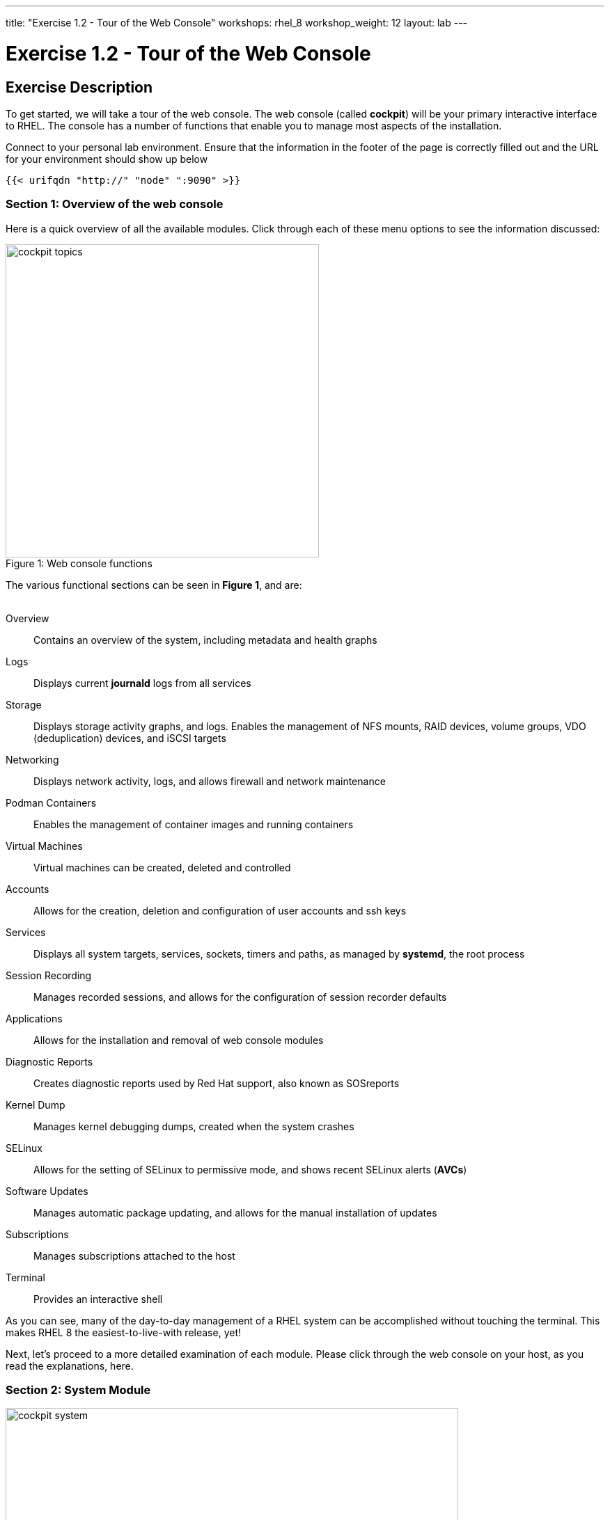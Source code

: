 ---
title: "Exercise 1.2 - Tour of the Web Console"
workshops: rhel_8
workshop_weight: 12
layout: lab
---

:domain_name: redhatgov.io
:icons: font
:imagesdir: /workshops/rhel_8/images


= Exercise 1.2 - Tour of the Web Console


== Exercise Description

To get started, we will take a tour of the web console. The web console (called *cockpit*) will be your primary interactive interface to RHEL. The console has a number of functions that enable you to manage most aspects of the installation.

Connect to your personal lab environment. Ensure that the information in the footer of the page is correctly filled out and the URL for your environment should show up below

----
{{< urifqdn "http://" "node" ":9090" >}}
----

=== Section 1: Overview of the web console

Here is a quick overview of all the available modules. Click through each of these menu options to see the information discussed:

[.float-group]
--
image::cockpit_topics.png[caption="Figure 1: ", title="Web console functions", width=450, float=left]
The various functional sections can be seen in *Figure 1*, and are: +
{empty} +

Overview:: Contains an overview of the system, including metadata and health graphs
Logs:: Displays current *journald* logs from all services
{empty} +
Storage:: Displays storage activity graphs, and logs. Enables the management of NFS mounts, RAID devices, volume groups, VDO (deduplication) devices, and iSCSI targets
{empty} +
Networking:: Displays network activity, logs, and allows firewall and network maintenance
{empty} +
Podman Containers:: Enables the management of container images and running containers
{empty} +
Virtual Machines:: Virtual machines can be created, deleted and controlled
{empty} +
Accounts:: Allows for the creation, deletion and configuration of user accounts and ssh keys
{empty} +
Services:: Displays all system targets, services, sockets, timers and paths, as managed by *systemd*, the root process
{empty} +
Session Recording:: Manages recorded sessions, and allows for the configuration of session recorder defaults
{empty} +
Applications:: Allows for the installation and removal of web console modules
{empty} +
Diagnostic Reports:: Creates diagnostic reports used by Red Hat support, also known as SOSreports
{empty} +
Kernel Dump:: Manages kernel debugging dumps, created when the system crashes
{empty} +
SELinux:: Allows for the setting of SELinux to permissive mode, and shows recent SELinux alerts (*AVCs*)
{empty} +
Software Updates:: Manages automatic package updating, and allows for the manual installation of updates
{empty} +
Subscriptions:: Manages subscriptions attached to the host
{empty} +
Terminal:: Provides an interactive shell
--

As you can see, many of the day-to-day management of a RHEL system can be accomplished without touching the terminal. This makes RHEL 8 the easiest-to-live-with release, yet!

Next, let's proceed to a more detailed examination of each module. Please click through the web console on your host, as you read the explanations, here.

=== Section 2: System Module

image::cockpit_system.png[caption="Figure 2: ", title='Web Console System Module', 650]

The overview module is the main screen that you see, when you first login to the web console. It has four panes:

Health:: System health including
* Bug fixes available 
* Insights information

Usage:: Snapshot of system performance 
* CPU utilization
* Memory Utilization
* Link to additional graphs. Time series of CPU, memory, network and disk I/O

System information:: information about the hardware of the system (if available)
* Model of system
* Asset tag
* Machine ID
* Link to more detailed hardware information

Configuration:: Operating system configuration information, including:
* hostname
* system time
* Domain
* Performance Profile
* ssh key fingerprints for all created 'root' keys
* Toggle to enable or disable storing of metrics.

Additionally, there are graphs that show the system's CPU, memory, disk, and network utilization.  Each graph may be enlarged, by clicking its associated link.

=== Section 3: Logs Module

image::cockpit_01_logs.png[caption="Figure 3: ", title='Web Console Logs Module', 650]

The logs module provides date-sorted view of recent system log entries.  You can change the date or apply basic filters using the pull-down menus at the top of the page. 

=== Section 4: Storage Module

image::cockpit_02_storage.png[caption="Figure 4: ", title='Web Console Storage Module', 650]

The storage module provides graphs of current storage performance.  It also lists local and network-mounted filesystems, plus recent storage-related log entries.

=== Section 5: Networking Module

image::cockpit_03_networking.png[caption="Figure 5: ", title='Web Console Networking Module', 650]

The network module contains performance graphs similar to the storage module.  Additionally, it shows the configuration of your network interfaces, identifies unused interfaces, and provides access to, and control of, the system firewall.

=== Section 5: Podman Containers Module

image::cockpit_04_podman.png[caption="Figure 6: ", title='Web Console Podman Containers Module', 650]

This module provides control of local podman containers and their corresponding images.

=== Section 6: Virtual Machines Module

image::cockpit_05_vms.png[caption="Figure 7: ", title='Web Console Virtual Machines Module', 650]

The Virtual Machines module allows for the creation, destruction, and management of virtual machines, their storage, and the networks that they are connected to.

=== Section 7: Accounts Module

image::cockpit_06_accounts.png[caption="Figure 8: ", title='Web Console Accounts Module', 650]

The accounts module allows you to create and modify local user accounts.

=== Section 8: Services Module

image::cockpit_07_services.png[caption="Figure 9: ", title='Web Console Services Module', 650]

The services module allows basic administration of systemd objects, including system services.

=== Section 9: Session Recording Module

image::cockpit_08_sr.png[caption="Figure 10: ", title='Web Console Session Recording Module', 650]

This module provides management of recorded terminal sessions. 

=== Section 10: Applications Module

image::cockpit_09_applications.png[caption="Figure 11: ", title='Web Console Applications Module', 650]

The applications module allows for the management of additional components for the web console. In this environment, we have already installed all of the modules, so the only option available is to remove them.

=== Section 11: Diagnostic Reports Module

image::cockpit_10_dr.png[caption="Figure 12: ", title='Web Console Diagnostic Reports Module', 650]

This module is where SOSreports are placed, when they are generated. You can trigger an SOSreport, for submission to Red Hat support, from here.

=== Section 12: Kernel Dump Module

image::cockpit_11_kd.png[caption="Figure 13: ", title='Web Console Kernel Dump Module', 650]

The kernel dump module allows for the configuration of where kernel diagnostic reports (or dumps) that are generated when the system crashes, are stored. Additionally, you can specify if you wish these dumps to be compressed. The buttons will turn the dump facility on and off, and can also be used to test the dump system by crashing the host.

=== Section 13: SELinux Module

image::cockpit_12_selinux.png[caption="Figure 14: ", title='Web Console SELinux Module', 650]

This module allows the user to set SELinux to permissive or enforcing mode (off or on) and also shows any SELinux AVC (access vector cache) messages that may have been generated and any SELinux booleans changed on the standard SELinux profile on the system.

=== Section 14: Software Update Module

image::cockpit_13_su.png[caption="Figure 15: ", title='Web Console Kernel Dump Module', 650]

The software update module is where updates may be applied to the system. Additionally, automatic updating of packages may be configured.

=== Section 15: Subscriptions Module

image::cockpit_14_subscriptions.png[caption="Figure 16: ", title='Web Console Subscriptions Module', 650]

This module allows the host to be registered or unregistered, and allows for the attachment or detachment of valid subscriptions.

=== Section 16: Terminal Module

image::cockpit_15_terminal.png[caption="Figure 17: ", title='Web Console Terminal Module', 650]

The terminal module provides command-line access to the system, similar to an SSH session.  Section 16.1 has some example commands to try if you'd like to test it out.

==== Section 16.1: Example terminal usage

===== Example 1: Use the following command to pull a RHEL image from the Red Hat repository:

[source, bash]
----
sudo podman pull docker://docker.io/library/busybox
----

Now if you return to the Podman Containers tab (above, in Section 5), you should see this image listed; you may be prompted to start the Podman service as well.  You'll see more of podman later in Exercise 8.

===== Example 2: Try the Skopeo command

Skopeo provides the ability to inspect container images stored in a registry. The Inspect feature displays details of the selected image. The 'skopeo inspect' command's ability to list all the tags associated with a selected image is a benefit over the docker tool.

[source, bash]
----
sudo skopeo inspect docker://docker.io/library/busybox
----

===== Example 3: List firewall rules

nft is the nftables utility.  Similar to ''iptables -L'', the following lists the system's active firewall ruleset:

[source, bash]
----
sudo nft list ruleset
----

=== Conclusion

The web console has a lot of new functionality, in version 8 of Red Hat Enterprise Linux. Hopefully, this brief (!) overview has demonstrated that, and given you a taste of how easily systems may be managed, with this new tool.

{{< importPartial "footer/footer.html" >}}
